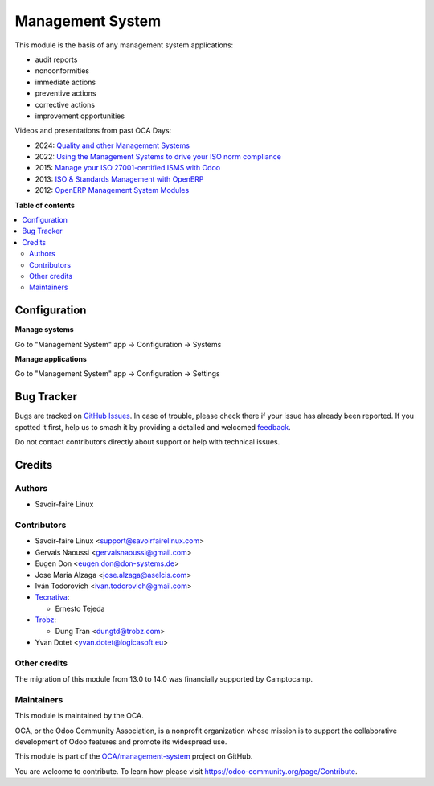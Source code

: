 =================
Management System
=================

.. 
   !!!!!!!!!!!!!!!!!!!!!!!!!!!!!!!!!!!!!!!!!!!!!!!!!!!!
   !! This file is generated by oca-gen-addon-readme !!
   !! changes will be overwritten.                   !!
   !!!!!!!!!!!!!!!!!!!!!!!!!!!!!!!!!!!!!!!!!!!!!!!!!!!!
   !! source digest: sha256:c252fb8dfb49e0d9ed6123330434a557d95cc2dc8c9f69280e71292ac0c1b75d
   !!!!!!!!!!!!!!!!!!!!!!!!!!!!!!!!!!!!!!!!!!!!!!!!!!!!

.. |badge1| image:: https://img.shields.io/badge/maturity-Beta-yellow.png
    :target: https://odoo-community.org/page/development-status
    :alt: Beta
.. |badge2| image:: https://img.shields.io/badge/licence-AGPL--3-blue.png
    :target: http://www.gnu.org/licenses/agpl-3.0-standalone.html
    :alt: License: AGPL-3
.. |badge3| image:: https://img.shields.io/badge/github-OCA%2Fmanagement--system-lightgray.png?logo=github
    :target: https://github.com/OCA/management-system/tree/17.0/mgmtsystem
    :alt: OCA/management-system
.. |badge4| image:: https://img.shields.io/badge/weblate-Translate%20me-F47D42.png
    :target: https://translation.odoo-community.org/projects/management-system-17-0/management-system-17-0-mgmtsystem
    :alt: Translate me on Weblate
.. |badge5| image:: https://img.shields.io/badge/runboat-Try%20me-875A7B.png
    :target: https://runboat.odoo-community.org/builds?repo=OCA/management-system&target_branch=17.0
    :alt: Try me on Runboat

|badge1| |badge2| |badge3| |badge4| |badge5|

This module is the basis of any management system applications:

- audit reports
- nonconformities
- immediate actions
- preventive actions
- corrective actions
- improvement opportunities

Videos and presentations from past OCA Days:

- 2024: `Quality and other Management
  Systems <https://www.youtube.com/watch?v=sx6A58IwYJ4>`__
- 2022: `Using the Management Systems to drive your ISO norm
  compliance <https://www.youtube.com/watch?v=w2nf_O9TajM>`__
- 2015: `Manage your ISO 27001-certified ISMS with
  Odoo <https://es.slideshare.net/slideshow/manage-your-information-security-management-system-with-odoo/49101147>`__
- 2013: `ISO & Standards Management with
  OpenERP <https://es.slideshare.net/slideshow/iso-anmanagement-systemswithopenerpen/23915296>`__
- 2012: `OpenERP Management System
  Modules <https://es.slideshare.net/slideshow/openerp-management-system-modules/13058968#2>`__

**Table of contents**

.. contents::
   :local:

Configuration
=============

**Manage systems**

Go to "Management System" app -> Configuration -> Systems

**Manage applications**

Go to "Management System" app -> Configuration -> Settings

Bug Tracker
===========

Bugs are tracked on `GitHub Issues <https://github.com/OCA/management-system/issues>`_.
In case of trouble, please check there if your issue has already been reported.
If you spotted it first, help us to smash it by providing a detailed and welcomed
`feedback <https://github.com/OCA/management-system/issues/new?body=module:%20mgmtsystem%0Aversion:%2017.0%0A%0A**Steps%20to%20reproduce**%0A-%20...%0A%0A**Current%20behavior**%0A%0A**Expected%20behavior**>`_.

Do not contact contributors directly about support or help with technical issues.

Credits
=======

Authors
-------

* Savoir-faire Linux

Contributors
------------

- Savoir-faire Linux <support@savoirfairelinux.com>
- Gervais Naoussi <gervaisnaoussi@gmail.com>
- Eugen Don <eugen.don@don-systems.de>
- Jose Maria Alzaga <jose.alzaga@aselcis.com>
- Iván Todorovich <ivan.todorovich@gmail.com>
- `Tecnativa <https://www.tecnativa.com>`__:

  - Ernesto Tejeda

- `Trobz <https://trobz.com>`__:

  - Dung Tran <dungtd@trobz.com>

- Yvan Dotet <yvan.dotet@logicasoft.eu>

Other credits
-------------

The migration of this module from 13.0 to 14.0 was financially supported
by Camptocamp.

Maintainers
-----------

This module is maintained by the OCA.

.. image:: https://odoo-community.org/logo.png
   :alt: Odoo Community Association
   :target: https://odoo-community.org

OCA, or the Odoo Community Association, is a nonprofit organization whose
mission is to support the collaborative development of Odoo features and
promote its widespread use.

This module is part of the `OCA/management-system <https://github.com/OCA/management-system/tree/17.0/mgmtsystem>`_ project on GitHub.

You are welcome to contribute. To learn how please visit https://odoo-community.org/page/Contribute.
